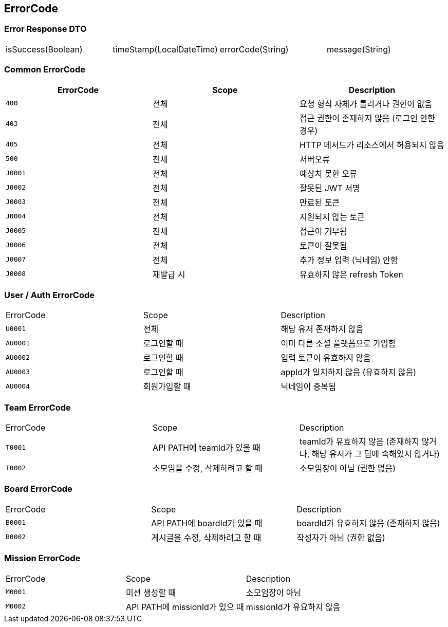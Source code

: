 [[Overview-Response]]
== ErrorCode


=== Error Response DTO
|===
| isSuccess(Boolean) | timeStamp(LocalDateTime) | errorCode(String) | message(String)
|===

=== Common ErrorCode
|===
| ErrorCode | Scope | Description

| `400`
| 전체
| 요청 형식 자체가 틀리거나 권한이 없음

| `403`
| 전체
| 접근 권한이 존재하지 않음 (로그인 안한 경우)

| `405`
| 전체
| HTTP 메서드가 리소스에서 허용되지 않음

| `500`
| 전체
| 서버오류

| `J0001`
| 전체
| 예상치 못한 오류

| `J0002`
| 전체
| 잘못된 JWT 서명

|`J0003`
| 전체
| 만료된 토큰

| `J0004`
| 전체
| 지원되지 않는 토큰

| `J0005`
| 전체
| 접근이 거부됨

| `J0006`
| 전체
| 토큰이 잘못됨

| `J0007`
| 전체
| 추가 정보 입력 (닉네임) 안함

| `J0008`
| 재발급 시
| 유효하지 않은 refresh Token
|===

=== User / Auth ErrorCode
|===
| ErrorCode | Scope | Description
| `U0001`
| 전체
| 해당 유저 존재하지 않음

|`AU0001`
| 로그인할 때
| 이미 다른 소셜 플랫폼으로 가입함

| `AU0002`
| 로그인할 때
| 입력 토큰이 유효하지 않음

| `AU0003`
| 로그인할 때
| appId가 일치하지 않음 (유효하지 않음)

| `AU0004`
| 회원가입할 때
| 닉네임이 중복됨
|===

=== Team ErrorCode
|===
| ErrorCode | Scope | Description
| `T0001`
| API PATH에 teamId가 있을 때
| teamId가 유효하지 않음 (존재하지 않거나, 해당 유저가 그 팀에 속해있지 않거나)

| `T0002`
| 소모임을 수정, 삭제하려고 할 때
| 소모임장이 아님 (권한 없음)
|===

=== Board ErrorCode
|===
| ErrorCode | Scope | Description
| `B0001`
| API PATH에 boardId가 있을 때
| boardId가 유효하지 않음 (존재하지 않음)

| `B0002`
| 게시글을 수정, 삭제하려고 할 때
| 작성자가 아님 (권한 없음)
|===

=== Mission ErrorCode
|===
| ErrorCode | Scope | Description
| `M0001`
| 미션 생성할 때
| 소모임장이 아님

| `M0002`
| API PATH에 missionId가 있으 때
| missionId가 유요하지 않음
|===

